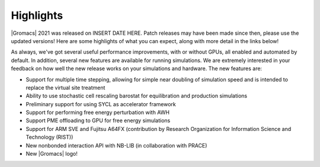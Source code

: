 Highlights
^^^^^^^^^^

|Gromacs| 2021 was released on INSERT DATE HERE. Patch releases may
have been made since then, please use the updated versions!  Here are
some highlights of what you can expect, along with more detail in the
links below!

As always, we've got several useful performance improvements, with or
without GPUs, all enabled and automated by default. In addition,
several new features are available for running simulations. We are extremely
interested in your feedback on how well the new release works on your
simulations and hardware. The new features are:

* Support for multiple time stepping, allowing for simple near doubling of simulation speed and is intended to replace the virtual site treatment
* Ability to use stochastic cell rescaling barostat for equilibration and production simulations
* Preliminary support for using SYCL as accelerator framework
* Support for performing free energy perturbation with AWH
* Support PME offloading to GPU for free energy simulations
* Support for ARM SVE and Fujitsu A64FX (contribution by Research Organization for Information Science and Technology (RIST))
* New nonbonded interaction API with NB-LIB (in collaboration with PRACE)
* New |Gromacs| logo!

.. Note to developers!
   Please use """"""" to underline the individual entries for fixed issues in the subfolders,
   otherwise the formatting on the webpage is messed up.
   Also, please use the syntax :issue:`number` to reference issues on GitLab, without the
   a space between the colon and number!
